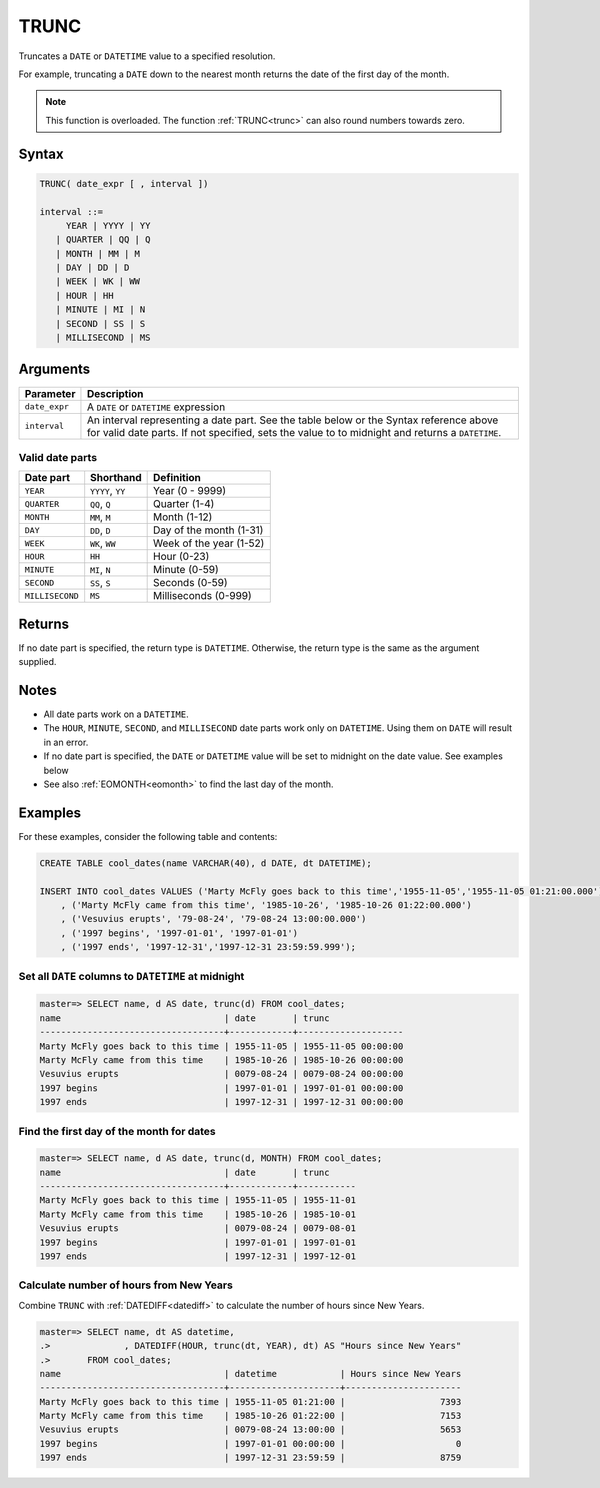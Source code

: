 .. _date_trunc:

**************************
TRUNC
**************************

Truncates a ``DATE`` or ``DATETIME`` value to a specified resolution.

For example, truncating a ``DATE`` down to the nearest month returns the date of the first day of the month.

.. note:: This function is overloaded. The function :ref:`TRUNC<trunc>` can also round numbers towards zero.

Syntax
==========

.. code-block:: postgres

   TRUNC( date_expr [ , interval ])
   
   interval ::= 
        YEAR | YYYY | YY
      | QUARTER | QQ | Q
      | MONTH | MM | M
      | DAY | DD | D
      | WEEK | WK | WW
      | HOUR | HH
      | MINUTE | MI | N
      | SECOND | SS | S
      | MILLISECOND | MS

Arguments
============

.. list-table:: 
   :widths: auto
   :header-rows: 1
   
   * - Parameter
     - Description
   * - ``date_expr``
     - A ``DATE`` or ``DATETIME`` expression
   * - ``interval``
     - An interval representing a date part. See the table below or the Syntax reference above for valid date parts. If not specified, sets the value to to midnight and returns a ``DATETIME``.


Valid date parts
-------------------

.. list-table:: 
   :widths: auto
   :header-rows: 1
   
   * - Date part
     - Shorthand
     - Definition
   * - ``YEAR``
     - ``YYYY``, ``YY``
     - Year (0 - 9999)
   * - ``QUARTER``
     - ``QQ``, ``Q``
     - Quarter (1-4)
   * - ``MONTH``
     - ``MM``, ``M``
     - Month (1-12)
   * - ``DAY``
     - ``DD``, ``D``
     - Day of the month (1-31)
   * - ``WEEK``
     - ``WK``, ``WW``
     - Week of the year (1-52)
   * - ``HOUR``
     - ``HH``
     - Hour (0-23)
   * - ``MINUTE``
     - ``MI``, ``N``
     - Minute (0-59)
   * - ``SECOND``
     - ``SS``, ``S``
     - Seconds (0-59)
   * - ``MILLISECOND``
     - ``MS``
     - Milliseconds (0-999)

Returns
============

If no date part is specified, the return type is ``DATETIME``. Otherwise, the return type is the same as the argument supplied.

Notes
========

* All date parts work on a ``DATETIME``.

* The ``HOUR``, ``MINUTE``, ``SECOND``, and ``MILLISECOND`` date parts work only on ``DATETIME``. Using them on ``DATE`` will result in an error.

* If no date part is specified, the ``DATE`` or ``DATETIME`` value will be set to midnight on the date value. See examples below

* See also :ref:`EOMONTH<eomonth>` to find the last day of the month.

Examples
===========

For these examples, consider the following table and contents:

.. code-block:: postgres

   CREATE TABLE cool_dates(name VARCHAR(40), d DATE, dt DATETIME);
   
   INSERT INTO cool_dates VALUES ('Marty McFly goes back to this time','1955-11-05','1955-11-05 01:21:00.000')
       , ('Marty McFly came from this time', '1985-10-26', '1985-10-26 01:22:00.000')
       , ('Vesuvius erupts', '79-08-24', '79-08-24 13:00:00.000')
       , ('1997 begins', '1997-01-01', '1997-01-01')
       , ('1997 ends', '1997-12-31','1997-12-31 23:59:59.999');


Set all ``DATE`` columns to ``DATETIME`` at midnight
---------------------------------------------------------

.. code-block:: psql

   master=> SELECT name, d AS date, trunc(d) FROM cool_dates;
   name                               | date       | trunc              
   -----------------------------------+------------+--------------------
   Marty McFly goes back to this time | 1955-11-05 | 1955-11-05 00:00:00
   Marty McFly came from this time    | 1985-10-26 | 1985-10-26 00:00:00
   Vesuvius erupts                    | 0079-08-24 | 0079-08-24 00:00:00
   1997 begins                        | 1997-01-01 | 1997-01-01 00:00:00
   1997 ends                          | 1997-12-31 | 1997-12-31 00:00:00


Find the first day of the month for dates
----------------------------------------------

.. code-block:: psql

   master=> SELECT name, d AS date, trunc(d, MONTH) FROM cool_dates;
   name                               | date       | trunc     
   -----------------------------------+------------+-----------
   Marty McFly goes back to this time | 1955-11-05 | 1955-11-01
   Marty McFly came from this time    | 1985-10-26 | 1985-10-01
   Vesuvius erupts                    | 0079-08-24 | 0079-08-01
   1997 begins                        | 1997-01-01 | 1997-01-01
   1997 ends                          | 1997-12-31 | 1997-12-01


Calculate number of hours from New Years
-------------------------------------------

Combine ``TRUNC`` with :ref:`DATEDIFF<datediff>` to calculate the number of hours since New Years.

.. code-block:: psql

   master=> SELECT name, dt AS datetime,
   .>              , DATEDIFF(HOUR, trunc(dt, YEAR), dt) AS "Hours since New Years" 
   .>       FROM cool_dates;
   name                               | datetime            | Hours since New Years
   -----------------------------------+---------------------+----------------------
   Marty McFly goes back to this time | 1955-11-05 01:21:00 |                  7393
   Marty McFly came from this time    | 1985-10-26 01:22:00 |                  7153
   Vesuvius erupts                    | 0079-08-24 13:00:00 |                  5653
   1997 begins                        | 1997-01-01 00:00:00 |                     0
   1997 ends                          | 1997-12-31 23:59:59 |                  8759


